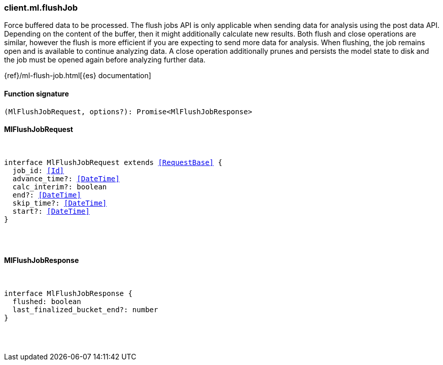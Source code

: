 [[reference-ml-flush_job]]

////////
===========================================================================================================================
||                                                                                                                       ||
||                                                                                                                       ||
||                                                                                                                       ||
||        ██████╗ ███████╗ █████╗ ██████╗ ███╗   ███╗███████╗                                                            ||
||        ██╔══██╗██╔════╝██╔══██╗██╔══██╗████╗ ████║██╔════╝                                                            ||
||        ██████╔╝█████╗  ███████║██║  ██║██╔████╔██║█████╗                                                              ||
||        ██╔══██╗██╔══╝  ██╔══██║██║  ██║██║╚██╔╝██║██╔══╝                                                              ||
||        ██║  ██║███████╗██║  ██║██████╔╝██║ ╚═╝ ██║███████╗                                                            ||
||        ╚═╝  ╚═╝╚══════╝╚═╝  ╚═╝╚═════╝ ╚═╝     ╚═╝╚══════╝                                                            ||
||                                                                                                                       ||
||                                                                                                                       ||
||    This file is autogenerated, DO NOT send pull requests that changes this file directly.                             ||
||    You should update the script that does the generation, which can be found in:                                      ||
||    https://github.com/elastic/elastic-client-generator-js                                                             ||
||                                                                                                                       ||
||    You can run the script with the following command:                                                                 ||
||       npm run elasticsearch -- --version <version>                                                                    ||
||                                                                                                                       ||
||                                                                                                                       ||
||                                                                                                                       ||
===========================================================================================================================
////////

[discrete]
=== client.ml.flushJob

Force buffered data to be processed. The flush jobs API is only applicable when sending data for analysis using the post data API. Depending on the content of the buffer, then it might additionally calculate new results. Both flush and close operations are similar, however the flush is more efficient if you are expecting to send more data for analysis. When flushing, the job remains open and is available to continue analyzing data. A close operation additionally prunes and persists the model state to disk and the job must be opened again before analyzing further data.

{ref}/ml-flush-job.html[{es} documentation]

[discrete]
==== Function signature

[source,ts]
----
(MlFlushJobRequest, options?): Promise<MlFlushJobResponse>
----

[discrete]
==== MlFlushJobRequest

[pass]
++++
<pre>
++++
interface MlFlushJobRequest extends <<RequestBase>> {
  job_id: <<Id>>
  advance_time?: <<DateTime>>
  calc_interim?: boolean
  end?: <<DateTime>>
  skip_time?: <<DateTime>>
  start?: <<DateTime>>
}

[pass]
++++
</pre>
++++
[discrete]
==== MlFlushJobResponse

[pass]
++++
<pre>
++++
interface MlFlushJobResponse {
  flushed: boolean
  last_finalized_bucket_end?: number
}

[pass]
++++
</pre>
++++
